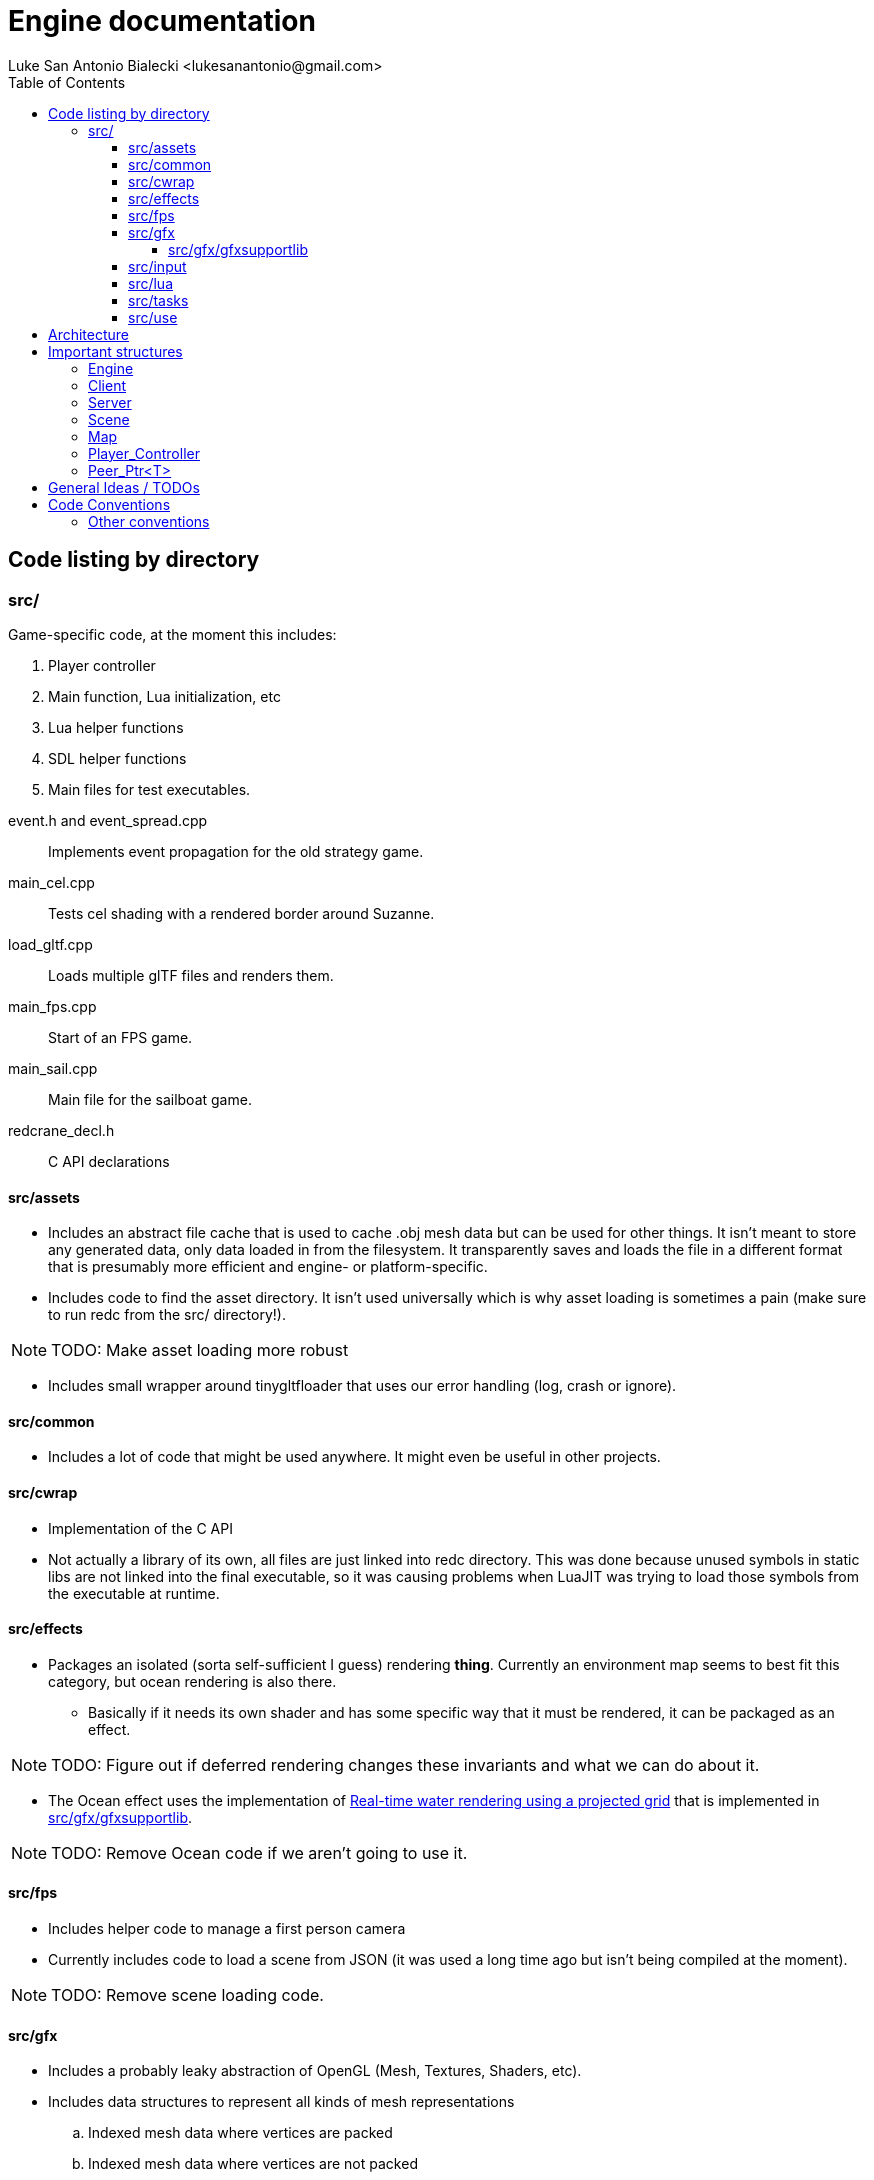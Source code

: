 = Engine documentation
:toc:
:toclevels: 4
Luke San Antonio Bialecki <lukesanantonio@gmail.com>

== Code listing by directory
=== src/
Game-specific code, at the moment this includes:

. Player controller
. Main function, Lua initialization, etc
. Lua helper functions
. SDL helper functions
. Main files for test executables.

//

event.h and event_spread.cpp:: Implements event propagation for the old strategy
game.

main_cel.cpp:: Tests cel shading with a rendered border around Suzanne.

load_gltf.cpp:: Loads multiple glTF files and renders them.

main_fps.cpp:: Start of an FPS game.

main_sail.cpp:: Main file for the sailboat game.

redcrane_decl.h:: C API declarations

[[assets]]
==== src/assets
* Includes an abstract file cache that is used to cache .obj mesh data but can
  be used for other things. It isn't meant to store any generated data, only
  data loaded in from the filesystem. It transparently saves and loads the file
  in a different format that is presumably more efficient and engine- or
  platform-specific.
* Includes code to find the asset directory. It isn't used universally which is
  why asset loading is sometimes a pain (make sure to run redc from the src/
  directory!).

[NOTE]
====
TODO: Make asset loading more robust
====

* Includes small wrapper around tinygltfloader that uses our error handling
  (log, crash or ignore).

==== src/common
* Includes a lot of code that might be used anywhere. It might even be useful in
  other projects.

==== src/cwrap
* Implementation of the C API
* Not actually a library of its own, all files are just linked into redc
  directory. This was done because unused symbols in static libs are not linked
  into the final executable, so it was causing problems when LuaJIT was trying
  to load those symbols from the executable at runtime.

==== src/effects
* Packages an isolated (sorta self-sufficient I guess) rendering *thing*.
  Currently an environment map seems to best fit this category, but ocean
  rendering is also there.
** Basically if it needs its own shader and has some specific way that it must
   be rendered, it can be packaged as an effect.

[NOTE]
====
TODO: Figure out if deferred rendering changes these invariants and what we can
do about it.
====

* The Ocean effect uses the implementation of
  link:http://fileadmin.cs.lth.se/graphics/theses/projects/projgrid/[Real-time
  water rendering using a projected grid] that is implemented in
  <<gfxsupportlib>>.

[NOTE]
====
TODO: Remove Ocean code if we aren't going to use it.
====

==== src/fps
* Includes helper code to manage a first person camera
* Currently includes code to load a scene from JSON (it was used a long time ago
  but isn't being compiled at the moment).

[NOTE]
====
TODO: Remove scene loading code.
====

==== src/gfx
* Includes a probably leaky abstraction of OpenGL (Mesh, Textures, Shaders,
  etc).
* Includes data structures to represent all kinds of mesh representations
.. Indexed mesh data where vertices are packed
.. Indexed mesh data where vertices are not packed
.. Ordered mesh data where vertices are packed / not packed, etc
* Includes code to compile a tinygltf::Scene to an Asset that can be rendered.
** This code is abstracted a little better and could probably be ported to
   DirectX. Any use of the graphics API is abstracted behind the functions in
   gfx/funcs.h (which does not use any OpenGL-specific types directly), however
   there will be other issues with using the glTF format with DirectX (most
   obviously the use of shaders.

[[gfxsupportlib]]
===== src/gfx/gfxsupportlib
* Includes code to load and convert between mesh representations.
* Includes functions to help initialize and populate a mesh.
* Includes an implementation of
  link:http://fileadmin.cs.lth.se/graphics/theses/projects/projgrid/[projected
  grid water].
* Includes an implementation of a software / in-memory texture and other
  wrappers around a real texture, such as a "texture composite."
* Includes code to load textures from PNGs.

==== src/input
* Includes data structures to represent sampled keyboard input.
* Includes code to sample the input from the user.
* Includes means to rebind keys.

==== src/lua
* Includes Lua code used in engine initialization code.
* Includes Lua code that parses the config file and loads defaults if necessary.
* Includes Lua code that constructs the sandbox.
* Generally, Lua code in this folder do *not* run with a sandbox.

==== src/tasks

[NOTE]
====
TODO: Remove this subdirectory because it was used in the sailboat game.
====

==== src/use
* Helper functions, mostly around the graphics abstraction.
* Function to load a .obj directly to a Mesh_Chunk.
* Function to load a .png directly to a Texture
* Implementation of a mesh cache using the Fs_Cache from <<assets>>.

== Architecture

. Executable written in C++ (see main.cpp)

. Initialize logger
.. Parse command line arguments
.. Initialize LuaJIT
.. Initialize ffi.C with redc_* functions using redcrane_decl.h

. Load Lua config
.. Switch into that directory so that all paths are relative to the so-called
*Mod* root, where a Mod is a bundle of Lua scripts. This term will probably mean
more when Lua can do more.
.. Run Lua config file and get a table back
.. Determines (using command line arguments) whether we should run in dedicated
server mode, connect mode (with a provided IP and port) and local server mode
(which is default). This is mostly a relic from old multiplayer code, but I
would like to keep the separation between client and server in mind.

. Initialize the engine using the config (see load_engine_lua in
src/minilua.cpp).

. Run the engine loop depending on the server-mode (check out the options table
in lua/init_engine.lua; specifically: client_entry and server_entry).
.. Pointer is passed to Lua and a sandbox is made containing safe Lua functions
   and engine functions (using the c interface loaded in a previous step).
.. The lua/redcrane.lua wrapper automatically passes the engine (located on the
   heap) to the redc_* C functions.
.. The wrapper also manages lifetimes of returned objects using ffi.gc, etc.

. See mildly-cold/client.lua for game-specific initialization code (loading the
map) and the game loop.

. Map loading creates physics and rendering component (see src/map.h).
.. The Map is a json file with information about spawns, gravity, etc.
   The map asset is expected to be a glTF file (which itself is JSON). The
   collision mesh is loaded from a CPU bufferView that is not rendered. The name
   of the accessors for positions and indices are given in the map json.
.. The different components are loaded separately using events spawned by the
   Server. The active scene waits for a new map loaded event to compile the
   tinygltf::Scene to an Asset.
.. The server itself waits for this event and attaches the collision data to the
   bullet physics world (see Server_Event_Listener in cwrap/redcrane.cpp).

NOTE: Events are boost::variants and the visitor pattern is used to handle them,
mostly. I do usually like a simple union when it's possible, but in this case I
want to be able to use non-POD types, etc. This needs some thought, etc.

NOTE: Having a listener for the server when the server is the thing spawning the
events is a little dubious. It would be perfectly sensible to combine the
physics and scene loading code because both are the job of the server.

. A new player is made (see Server::req_player in cwrap/redcrane.cpp)
.. The player is actually requested. The idea is to pretend there may be some
   latency in the Server's ability to make a player. This is to prepare for a
   networked or asynchronous implementation. A new player controller is
   initialized here (see player.h and player.cpp).
.. Once the player is made, an event is posted about the new player, with an ID.
.. The Scene at the moment takes a new player event to mean it should be the new
   active player.

NOTE: The Server right now handles physics and player management, whereby the
Scene references the player and keeps the active map compiled as an Asset for
quick rendering. Of course, neither the Server or Client (see
cwrap/redcrane.hpp) are ready to be networked.

. The Scene locks the camera to the active player (when applicable) (see
  redc_scene_step in cwrap/scene.cpp).

. Lua manages the game loop
.. Input is polled every step.
.. The camera is locked to the player.
.. Physics step is run (bullet calls into the player controller because of the
   btActionInterface).
.. The scene is rendered in redc_scene_render in cwrap/scene.cpp.
.. The environment is rendered.
.. The map is rendered (loaded previously, the scene also has the concept of an
   "active" map and will only hold on to one).
.. Every "mesh object" associated with the scene is rendered.
.. The crosshair is rendered.

== Important structures

See cwrap/redcrane.hpp!

=== Engine
Holds general stuff that doesn't fit in either Client or Server and needs to be
accessible.

Includes the config (from lua init), the share / asset path, the audio driver, a
mesh cache, timers for frame time calculation, and the client and server
themselves (once they are initialized).

[NOTE]
====
Putting the mesh cache here is a bit strange. I believe it was put there
because the server needed to load the map from a .obj, and it naturally would
benefit from a mesh cache. Investigate as to how it could be moved into the
Client struct.

The audio driver could also probably be put in the client.
====

=== Client
Includes things related to rendering, input, and maintains a list of scenes.

It also includes a vector of peers for mesh pointers that should be
uninitialized before the OpenGL is uninitialized.

NOTE: The default shader is not really important anymore, so we can probably
remove that.

=== Server
Includes physics, map and player related stuff. These all are things that might
have to be networked in the future.

NOTE: How can we abstract the physics in such a way that would allow it to be
networked or implemented asynchronously.

=== Scene

Includes a list of objects, implemented as a variant of mesh or camera objects.
An object can be referenced with an ID. Cameras can be switched by calling
redc_scene_set_active_camera with another ID.

Every scene technically loads its own crosshair, but since there has only ever
been one scene this hasn't been a problem. The proper solution would be to make
a good user interface library that can easily render a image / crosshair to the
center of the screen.

NOTE: The camera switching functionality is probably broken due to the way
redc_scene_step modifies the active camera when there is an active player.

=== Map

Stores all the information from the JSON (see map.cpp for the implementation of
the loading code and mildly-code/Library-map.json for an example of a map).

The map includes a render component and a physics component. Which are populated
by the Client_Event_Visitor and the Scene_Event_Visitor respectively. It's
important to note that the Scene_Event_Visitor does *not* initialize the map
render component, because that would be weird if there were multiple scenes.

NOTE: Currently the gravity value and spawns are not being properly used.
(Gravity is set by default to 9.81 m/s^2).

=== Player_Controller
Stores player state (walking, jumping, grappling, etc).

Uses the bullet physics library to do some raytraces to determine if the player
is on the ground.

=== Peer_Ptr<T>
This is a smart-pointer template. When a single peer of any number of peers is
destructed, the data is destructed with it. The idea is that if the engine holds
one peer and the lua code holds another, the resource will only live as long as
it needs to, but not too long. If the engine needs to uninitialize, the data
will go with it. If the Lua GC decides it isn't needed, the data can also go.
But to leave the data around after the engine has been uninitialized until the
lua gc decides to destruct the data can be hairy.

You'll see this a lot in redcrane.hpp in Engine, which maintains a list of
random peers for any function to use. The whole thing is documented in more
detail in common/peer_ptr.hpp.

== General Ideas / TODOs

Listed in order of importance probably.

. Implement necessary functionality for glTF code in the Driver and make the
switch.
.. Separate buffers from meshes.
.. Keep state, somewhat akin to Rendering_State, in the Driver implementation.
... Try to avoid setting state and then resetting it to what we *assume* was the
original state. If the state hasn't changed no OpenGL calls have to be made.
Have the calling code optimize for fewer state changes.
.. Implement better mesh caches above the driver interface that supports LOD.

. Finish entity interface and implement it

. Move existing code to use mesh_caches and start to use texture caches.
.. Make sure the interface allows for reloading of assets on the fly for LOD
   magic or if the context breaks for some reason and we need to reupload
   literally everything.
.. This may mean rendering directly through the mesh caches. The data can be
   cached on the disk, cached in memory, or dropped etc, but the clients
   shouldn't care.
.. Maybe it's best to just do all these abstractions through the C API?
.. How will we manage re-uploading glTF files. Is it possible to just load the
   buffer and keep buffer views (or anything else we need to make sense of the
   data) in memory too?

. Have unique filenames among directories. This way, we can't confuse
  cwrap/scene.cpp and gfx/scene.cpp which are both very important but distinct
  files.

== Code Conventions

* Use 2 *spaces* for indentation. No tabs ever!
* Keep code under 80 columns, use spaces to align when necessary.
* Use `This_Kind_Of_Style` for class names, `CAPITAL_SNAKE_CASE` for constants, and
  `regular_snake_case` for everything else.
* Opening braces and end braces go on a new line.

Here is some example code:

[source,C++]
----
int game()
{
  // This is not actual engine code, just made to show a lot of constructs.
  bool is_running = true;
  while(is_running)
  {
    if(key_is_pressed(KEY_ESCAPE))
    {
      Player_State state = get_player_state()
      switch(get_player_state())
      {
      case Player_State::Running:
        break;
      case Player_State::Jumping:
      {
        // Usually I try to make these comments a full sentence, end them with a
        period, and add a space after the '//'.
        break;
      }
      case Player_State::Grappling:
        break;
      }
    }
  }
  return EXIT_FAILURE;
}

// This is fine if it works:
inline void test()
{ return game() == EXIT_SUCCESS; }
----

=== Other conventions
* Try not to use `auto` too much, I used it for everything in the past but I've
  found code is more readable if it's used sparingly. I still use it for
  iterators which I *do* think improves readability.
* Try to use the IDriver graphics abstraction when possible, I'm in the midst of
  combining the two and putting the glTF code in terms of the driver.
* Use a header guard for new files with this form `REDC_DIR0_DIR1_FILENAME_H`.
  Old files will just stick to the pragma until I go about switching them at
  some point.
